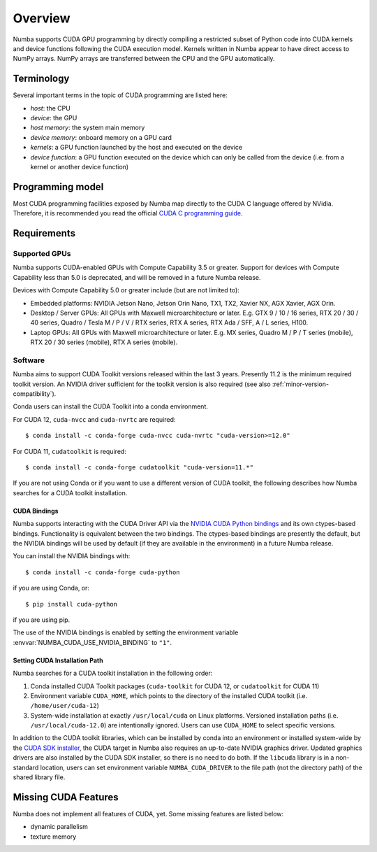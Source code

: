 ========
Overview
========

Numba supports CUDA GPU programming by directly compiling a restricted subset
of Python code into CUDA kernels and device functions following the CUDA
execution model.  Kernels written in Numba appear to have direct access
to NumPy arrays.  NumPy arrays are transferred between the CPU and the
GPU automatically.


Terminology
===========

Several important terms in the topic of CUDA programming are listed here:

- *host*: the CPU
- *device*: the GPU
- *host memory*: the system main memory
- *device memory*: onboard memory on a GPU card
- *kernels*: a GPU function launched by the host and executed on the device
- *device function*: a GPU function executed on the device which can only be
  called from the device (i.e. from a kernel or another device function)


Programming model
=================

Most CUDA programming facilities exposed by Numba map directly to the CUDA
C language offered by NVidia.  Therefore, it is recommended you read the
official `CUDA C programming guide <http://docs.nvidia.com/cuda/cuda-c-programming-guide>`_.


Requirements
============

Supported GPUs
--------------

Numba supports CUDA-enabled GPUs with Compute Capability 3.5 or greater.
Support for devices with Compute Capability less than 5.0 is deprecated, and
will be removed in a future Numba release.

Devices with Compute Capability 5.0 or greater include (but are not limited to):

- Embedded platforms: NVIDIA Jetson Nano, Jetson Orin Nano, TX1, TX2, Xavier
  NX, AGX Xavier, AGX Orin.
- Desktop / Server GPUs: All GPUs with Maxwell microarchitecture or later. E.g.
  GTX 9 / 10 / 16 series, RTX 20 / 30 / 40 series, Quadro / Tesla M / P / V /
  RTX series, RTX A series, RTX Ada / SFF, A / L series, H100.
- Laptop GPUs: All GPUs with Maxwell microarchitecture or later. E.g. MX series,
  Quadro M / P / T series (mobile), RTX 20 / 30 series (mobile), RTX A series
  (mobile).

Software
--------

Numba aims to support CUDA Toolkit versions released within the last 3 years.
Presently 11.2 is the minimum required toolkit version. An NVIDIA driver
sufficient for the toolkit version is also required (see also
:ref:`minor-version-compatibility`).

Conda users can install the CUDA Toolkit into a conda environment.

For CUDA 12, ``cuda-nvcc`` and ``cuda-nvrtc`` are required::

    $ conda install -c conda-forge cuda-nvcc cuda-nvrtc "cuda-version>=12.0"

For CUDA 11, ``cudatoolkit`` is required::

    $ conda install -c conda-forge cudatoolkit "cuda-version=11.*"

If you are not using Conda or if you want to use a different version of CUDA
toolkit, the following describes how Numba searches for a CUDA toolkit
installation.

.. _cuda-bindings:

CUDA Bindings
~~~~~~~~~~~~~

Numba supports interacting with the CUDA Driver API via the `NVIDIA CUDA Python
bindings <https://nvidia.github.io/cuda-python/>`_ and its own ctypes-based
bindings. Functionality is equivalent between the two bindings. The
ctypes-based bindings are presently the default, but the NVIDIA bindings will
be used by default (if they are available in the environment) in a future Numba
release.

You can install the NVIDIA bindings with::

   $ conda install -c conda-forge cuda-python

if you are using Conda, or::

   $ pip install cuda-python

if you are using pip.

The use of the NVIDIA bindings is enabled by setting the environment variable
:envvar:`NUMBA_CUDA_USE_NVIDIA_BINDING` to ``"1"``.

.. _cudatoolkit-lookup:

Setting CUDA Installation Path
~~~~~~~~~~~~~~~~~~~~~~~~~~~~~~

Numba searches for a CUDA toolkit installation in the following order:

1. Conda installed CUDA Toolkit packages (``cuda-toolkit`` for CUDA 12, or
   ``cudatoolkit`` for CUDA 11)
2. Environment variable ``CUDA_HOME``, which points to the directory of the
   installed CUDA toolkit (i.e. ``/home/user/cuda-12``)
3. System-wide installation at exactly ``/usr/local/cuda`` on Linux platforms.
   Versioned installation paths (i.e. ``/usr/local/cuda-12.0``) are intentionally
   ignored.  Users can use ``CUDA_HOME`` to select specific versions.

In addition to the CUDA toolkit libraries, which can be installed by conda into
an environment or installed system-wide by the `CUDA SDK installer
<(https://developer.nvidia.com/cuda-downloads)>`_, the CUDA target in Numba
also requires an up-to-date NVIDIA graphics driver.  Updated graphics drivers
are also installed by the CUDA SDK installer, so there is no need to do both.
If the ``libcuda`` library is in a non-standard location, users can set
environment variable ``NUMBA_CUDA_DRIVER`` to the file path (not the directory
path) of the shared library file.


Missing CUDA Features
=====================

Numba does not implement all features of CUDA, yet.  Some missing features
are listed below:

* dynamic parallelism
* texture memory
